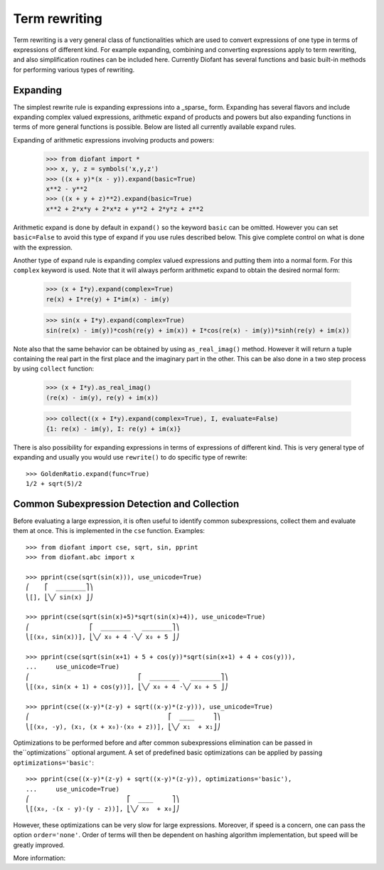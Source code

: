 Term rewriting
==============

Term rewriting is a very general class of functionalities which are used to
convert expressions of one type in terms of expressions of different kind. For
example expanding, combining and converting expressions apply to term
rewriting, and also simplification routines can be included here. Currently
Diofant has several functions and basic built-in methods for performing various
types of rewriting.

Expanding
---------

The simplest rewrite rule is expanding expressions into a _sparse_ form.
Expanding has several flavors and include expanding complex valued expressions,
arithmetic expand of products and powers but also expanding functions in terms
of more general functions is possible. Below are listed all currently available
expand rules.

Expanding of arithmetic expressions involving products and powers:
    >>> from diofant import *
    >>> x, y, z = symbols('x,y,z')
    >>> ((x + y)*(x - y)).expand(basic=True)
    x**2 - y**2
    >>> ((x + y + z)**2).expand(basic=True)
    x**2 + 2*x*y + 2*x*z + y**2 + 2*y*z + z**2

Arithmetic expand is done by default in ``expand()`` so the keyword ``basic`` can
be omitted. However you can set ``basic=False`` to avoid this type of expand if
you use rules described below. This give complete control on what is done with
the expression.

Another type of expand rule is expanding complex valued expressions and putting
them into a normal form. For this ``complex`` keyword is used. Note that it will
always perform arithmetic expand to obtain the desired normal form:

    >>> (x + I*y).expand(complex=True)
    re(x) + I*re(y) + I*im(x) - im(y)

    >>> sin(x + I*y).expand(complex=True)
    sin(re(x) - im(y))*cosh(re(y) + im(x)) + I*cos(re(x) - im(y))*sinh(re(y) + im(x))

Note also that the same behavior can be obtained by using ``as_real_imag()``
method. However it will return a tuple containing the real part in the first
place and the imaginary part in the other. This can be also done in a two step
process by using ``collect`` function:

    >>> (x + I*y).as_real_imag()
    (re(x) - im(y), re(y) + im(x))

    >>> collect((x + I*y).expand(complex=True), I, evaluate=False)
    {1: re(x) - im(y), I: re(y) + im(x)}

There is also possibility for expanding expressions in terms of expressions of
different kind. This is very general type of expanding and usually you would
use ``rewrite()`` to do specific type of rewrite::

    >>> GoldenRatio.expand(func=True)
    1/2 + sqrt(5)/2

Common Subexpression Detection and Collection
---------------------------------------------

.. module:: diofant.simplify.cse_main

Before evaluating a large expression, it is often useful to identify common
subexpressions, collect them and evaluate them at once. This is implemented
in the ``cse`` function. Examples::

    >>> from diofant import cse, sqrt, sin, pprint
    >>> from diofant.abc import x

    >>> pprint(cse(sqrt(sin(x))), use_unicode=True)
    ⎛    ⎡  ________⎤⎞
    ⎝[], ⎣╲╱ sin(x) ⎦⎠

    >>> pprint(cse(sqrt(sin(x)+5)*sqrt(sin(x)+4)), use_unicode=True)
    ⎛                ⎡  ________   ________⎤⎞
    ⎝[(x₀, sin(x))], ⎣╲╱ x₀ + 4 ⋅╲╱ x₀ + 5 ⎦⎠

    >>> pprint(cse(sqrt(sin(x+1) + 5 + cos(y))*sqrt(sin(x+1) + 4 + cos(y))),
    ...     use_unicode=True)
    ⎛                             ⎡  ________   ________⎤⎞
    ⎝[(x₀, sin(x + 1) + cos(y))], ⎣╲╱ x₀ + 4 ⋅╲╱ x₀ + 5 ⎦⎠

    >>> pprint(cse((x-y)*(z-y) + sqrt((x-y)*(z-y))), use_unicode=True)
    ⎛                                     ⎡  ____     ⎤⎞
    ⎝[(x₀, -y), (x₁, (x + x₀)⋅(x₀ + z))], ⎣╲╱ x₁  + x₁⎦⎠

Optimizations to be performed before and after common subexpressions
elimination can be passed in the``optimizations`` optional argument. A set of
predefined basic optimizations can be applied by passing
``optimizations='basic'``::

    >>> pprint(cse((x-y)*(z-y) + sqrt((x-y)*(z-y)), optimizations='basic'),
    ...     use_unicode=True)
    ⎛                          ⎡  ____     ⎤⎞
    ⎝[(x₀, -(x - y)⋅(y - z))], ⎣╲╱ x₀  + x₀⎦⎠

However, these optimizations can be very slow for large expressions. Moreover,
if speed is a concern, one can pass the option ``order='none'``. Order of
terms will then be dependent on hashing algorithm implementation, but speed
will be greatly improved.

More information:

.. autofunction:noindex: cse
